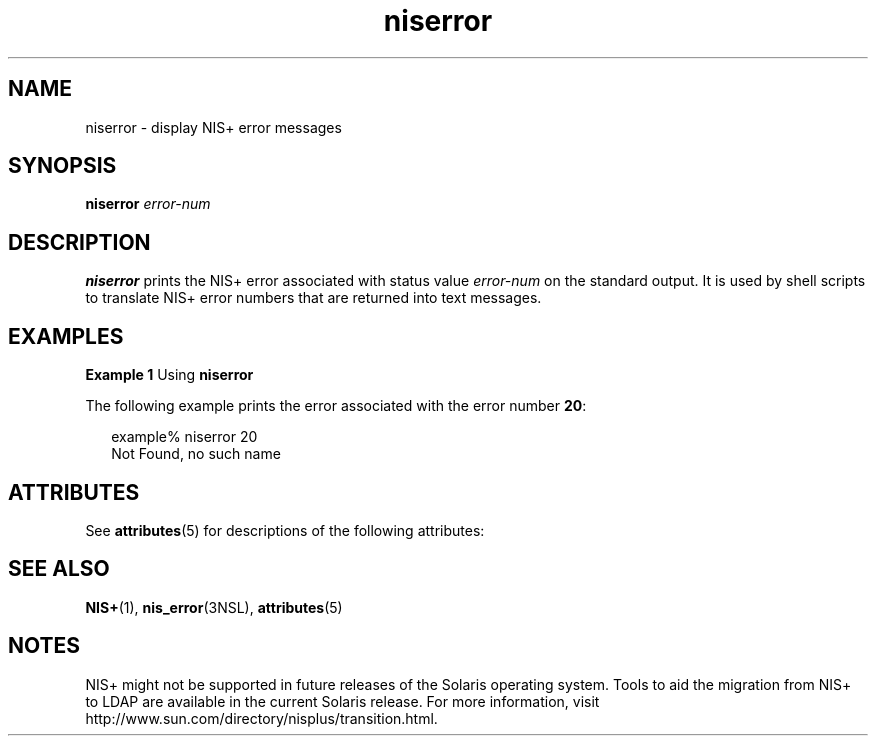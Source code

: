 '\" te
.\" Copyright (C) 2005, Sun Microsystems, Inc. All Rights Reserved
.\" CDDL HEADER START
.\"
.\" The contents of this file are subject to the terms of the
.\" Common Development and Distribution License (the "License").
.\" You may not use this file except in compliance with the License.
.\"
.\" You can obtain a copy of the license at usr/src/OPENSOLARIS.LICENSE
.\" or http://www.opensolaris.org/os/licensing.
.\" See the License for the specific language governing permissions
.\" and limitations under the License.
.\"
.\" When distributing Covered Code, include this CDDL HEADER in each
.\" file and include the License file at usr/src/OPENSOLARIS.LICENSE.
.\" If applicable, add the following below this CDDL HEADER, with the
.\" fields enclosed by brackets "[]" replaced with your own identifying
.\" information: Portions Copyright [yyyy] [name of copyright owner]
.\"
.\" CDDL HEADER END
.TH niserror 1 "2 Dec 2005" "SunOS 5.11" "User Commands"
.SH NAME
niserror \- display NIS+ error messages
.SH SYNOPSIS
.LP
.nf
\fBniserror\fR \fIerror-num\fR
.fi

.SH DESCRIPTION
.sp
.LP
\fBniserror\fR prints the  NIS+ error associated with status value
\fIerror-num\fR on the standard output. It is used by shell scripts to
translate NIS+ error numbers that are returned into text messages.
.SH EXAMPLES
.LP
\fBExample 1 \fRUsing \fBniserror\fR
.sp
.LP
The following example prints the error associated with the error number
\fB20\fR:

.sp
.in +2
.nf
example% niserror 20
Not Found, no such name
.fi
.in -2
.sp

.SH ATTRIBUTES
.sp
.LP
See \fBattributes\fR(5) for descriptions of the following attributes:
.sp

.sp
.TS
tab() box;
cw(2.75i) |cw(2.75i)
lw(2.75i) |lw(2.75i)
.
ATTRIBUTE TYPEATTRIBUTE VALUE
_
AvailabilitySUNWnisu
.TE

.SH SEE ALSO
.sp
.LP
\fBNIS+\fR(1), \fBnis_error\fR(3NSL), \fBattributes\fR(5)
.SH NOTES
.sp
.LP
NIS+ might not be supported in future releases of the Solaris operating
system. Tools to aid the migration from NIS+ to LDAP are available in the
current Solaris release. For more information, visit
http://www.sun.com/directory/nisplus/transition.html.
